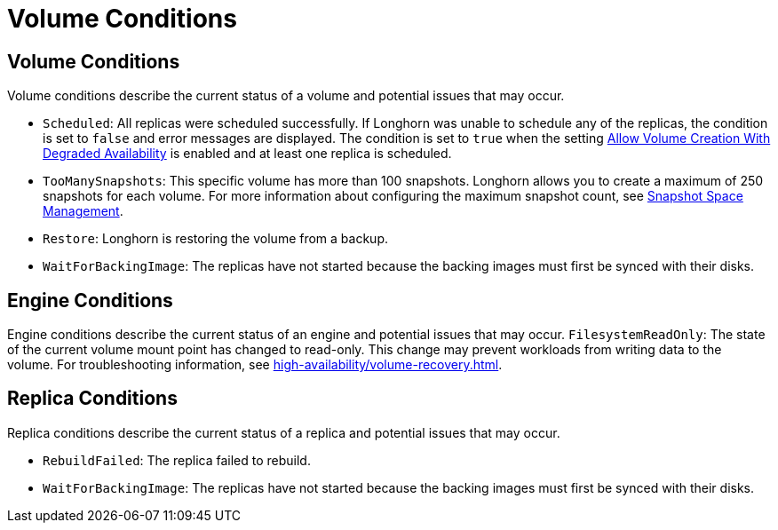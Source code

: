 = Volume Conditions
:current-version: {page-component-version}

== Volume Conditions

Volume conditions describe the current status of a volume and potential issues that may occur.

* `Scheduled`: All replicas were scheduled successfully.
  If Longhorn was unable to schedule any of the replicas, the condition is set to `false` and error messages are displayed. The condition is set to `true` when the setting xref:longhorn-system/settings.adoc#_allow_volume_creation_with_degraded_availability[Allow Volume Creation With Degraded Availability] is enabled and at least one replica is scheduled.
* `TooManySnapshots`: This specific volume has more than 100 snapshots.
  Longhorn allows you to create a maximum of 250 snapshots for each volume. For more information about configuring the maximum snapshot count, see xref:snapshots-backups/volume-snapshots-backups/snapshot-space-management.adoc[Snapshot Space Management].
* `Restore`: Longhorn is restoring the volume from a backup.
* `WaitForBackingImage`: The replicas have not started because the backing images must first be synced with their disks.

== Engine Conditions

Engine conditions describe the current status of an engine and potential issues that may occur.
`FilesystemReadOnly`: The state of the current volume mount point has changed to read-only.
This change may prevent workloads from writing data to the volume. For troubleshooting information, see xref:high-availability/volume-recovery.adoc[].

== Replica Conditions

Replica conditions describe the current status of a replica and potential issues that may occur.

* `RebuildFailed`: The replica failed to rebuild.
* `WaitForBackingImage`: The replicas have not started because the backing images must first be synced with their disks.
